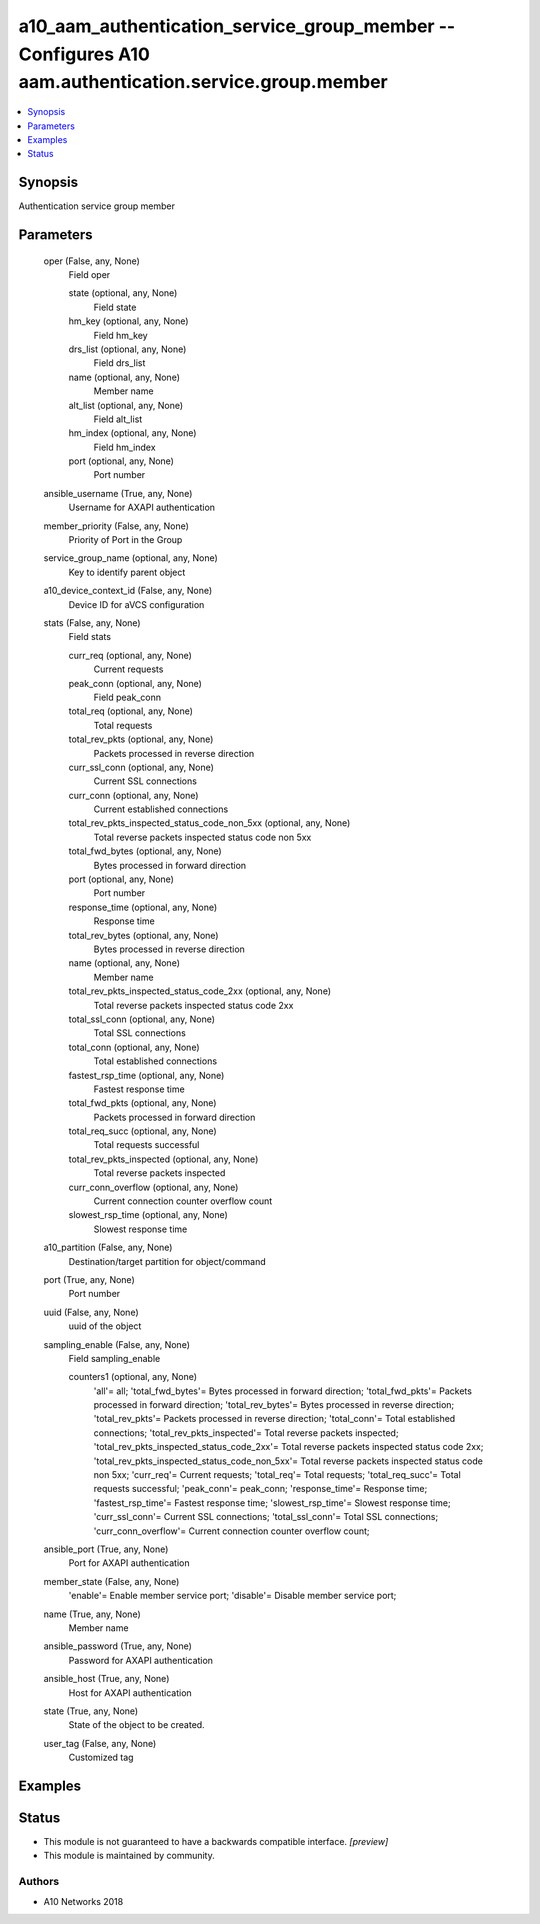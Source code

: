 .. _a10_aam_authentication_service_group_member_module:


a10_aam_authentication_service_group_member -- Configures A10 aam.authentication.service.group.member
=====================================================================================================

.. contents::
   :local:
   :depth: 1


Synopsis
--------

Authentication service group member






Parameters
----------

  oper (False, any, None)
    Field oper


    state (optional, any, None)
      Field state


    hm_key (optional, any, None)
      Field hm_key


    drs_list (optional, any, None)
      Field drs_list


    name (optional, any, None)
      Member name


    alt_list (optional, any, None)
      Field alt_list


    hm_index (optional, any, None)
      Field hm_index


    port (optional, any, None)
      Port number



  ansible_username (True, any, None)
    Username for AXAPI authentication


  member_priority (False, any, None)
    Priority of Port in the Group


  service_group_name (optional, any, None)
    Key to identify parent object


  a10_device_context_id (False, any, None)
    Device ID for aVCS configuration


  stats (False, any, None)
    Field stats


    curr_req (optional, any, None)
      Current requests


    peak_conn (optional, any, None)
      Field peak_conn


    total_req (optional, any, None)
      Total requests


    total_rev_pkts (optional, any, None)
      Packets processed in reverse direction


    curr_ssl_conn (optional, any, None)
      Current SSL connections


    curr_conn (optional, any, None)
      Current established connections


    total_rev_pkts_inspected_status_code_non_5xx (optional, any, None)
      Total reverse packets inspected status code non 5xx


    total_fwd_bytes (optional, any, None)
      Bytes processed in forward direction


    port (optional, any, None)
      Port number


    response_time (optional, any, None)
      Response time


    total_rev_bytes (optional, any, None)
      Bytes processed in reverse direction


    name (optional, any, None)
      Member name


    total_rev_pkts_inspected_status_code_2xx (optional, any, None)
      Total reverse packets inspected status code 2xx


    total_ssl_conn (optional, any, None)
      Total SSL connections


    total_conn (optional, any, None)
      Total established connections


    fastest_rsp_time (optional, any, None)
      Fastest response time


    total_fwd_pkts (optional, any, None)
      Packets processed in forward direction


    total_req_succ (optional, any, None)
      Total requests successful


    total_rev_pkts_inspected (optional, any, None)
      Total reverse packets inspected


    curr_conn_overflow (optional, any, None)
      Current connection counter overflow count


    slowest_rsp_time (optional, any, None)
      Slowest response time



  a10_partition (False, any, None)
    Destination/target partition for object/command


  port (True, any, None)
    Port number


  uuid (False, any, None)
    uuid of the object


  sampling_enable (False, any, None)
    Field sampling_enable


    counters1 (optional, any, None)
      'all'= all; 'total_fwd_bytes'= Bytes processed in forward direction; 'total_fwd_pkts'= Packets processed in forward direction; 'total_rev_bytes'= Bytes processed in reverse direction; 'total_rev_pkts'= Packets processed in reverse direction; 'total_conn'= Total established connections; 'total_rev_pkts_inspected'= Total reverse packets inspected; 'total_rev_pkts_inspected_status_code_2xx'= Total reverse packets inspected status code 2xx; 'total_rev_pkts_inspected_status_code_non_5xx'= Total reverse packets inspected status code non 5xx; 'curr_req'= Current requests; 'total_req'= Total requests; 'total_req_succ'= Total requests successful; 'peak_conn'= peak_conn; 'response_time'= Response time; 'fastest_rsp_time'= Fastest response time; 'slowest_rsp_time'= Slowest response time; 'curr_ssl_conn'= Current SSL connections; 'total_ssl_conn'= Total SSL connections; 'curr_conn_overflow'= Current connection counter overflow count;



  ansible_port (True, any, None)
    Port for AXAPI authentication


  member_state (False, any, None)
    'enable'= Enable member service port; 'disable'= Disable member service port;


  name (True, any, None)
    Member name


  ansible_password (True, any, None)
    Password for AXAPI authentication


  ansible_host (True, any, None)
    Host for AXAPI authentication


  state (True, any, None)
    State of the object to be created.


  user_tag (False, any, None)
    Customized tag









Examples
--------

.. code-block:: yaml+jinja

    





Status
------




- This module is not guaranteed to have a backwards compatible interface. *[preview]*


- This module is maintained by community.



Authors
~~~~~~~

- A10 Networks 2018


